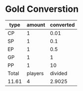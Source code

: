 * Gold Converstion
  | type  |  amount | converted |
  |-------+---------+-----------|
  | CP    |       1 |      0.01 |
  | SP    |       1 |       0.1 |
  | EP    |       1 |       0.5 |
  | GP    |       1 |         1 |
  | PP    |       1 |        10 |
  |-------+---------+-----------|
  | Total | players |   divided |
  | 11.61 |       4 |    2.9025 |
  #+TBLFM: @2$3=($2 / 100)
  #+TBLFM: @3$3=($2 / 10)
  #+TBLFM: @4$3=($2 / 2)
  #+TBLFM: @5$3=($2)
  #+TBLFM: @6$3=($2 * 10)
  #+TBLFM: @8$1=vsum(@2$3..@6$3)
  #+TBLFM: @8$3=($1 / $2)
